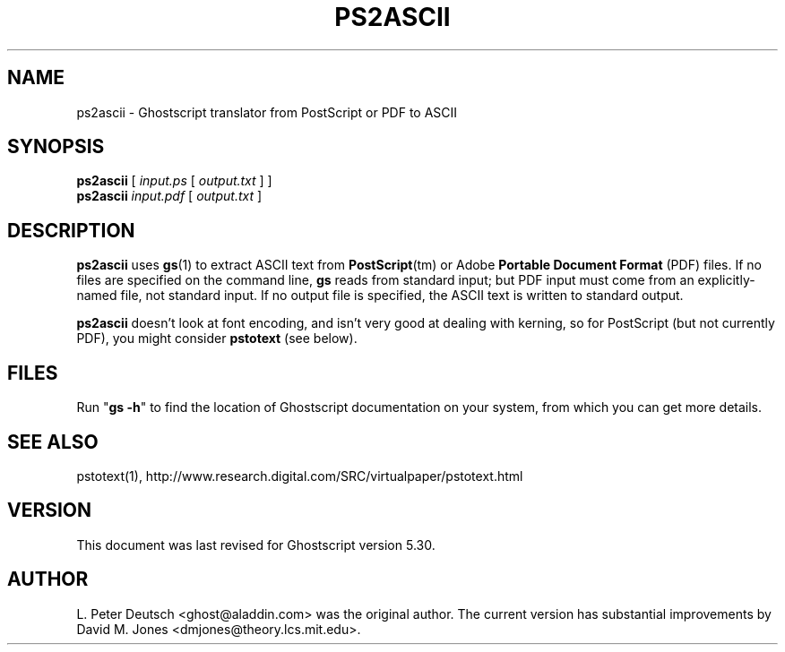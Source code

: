 .\" $Id$
.TH PS2ASCII 1 "16 August 1998" 5.30 "Ghostscript Tools" \" -*- nroff -*-
.SH NAME
ps2ascii \- Ghostscript translator from PostScript or PDF to ASCII
.SH SYNOPSIS
\fBps2ascii\fR [ \fIinput.ps\fR [ \fIoutput.txt\fR ] ]
.br
\fBps2ascii\fR \fIinput.pdf\fR [ \fIoutput.txt\fR ]
.SH DESCRIPTION
\fBps2ascii\fR uses \fBgs\fR(1) to extract ASCII text from
\fBPostScript\fR(tm) or Adobe \fBPortable Document Format\fR (PDF)
files. If no files are specified on the command line, \fBgs\fR reads from
standard input; but PDF input must come from an explicitly-named file, not
standard input.  If no output file is specified, the ASCII text is written
to standard output.
.PP
\fBps2ascii\fR doesn't look at font encoding, and isn't very good at
dealing with kerning, so for PostScript (but not currently PDF), you might
consider \fBpstotext\fR (see below).
.SH FILES
Run "\fBgs -h\fR" to find the location of Ghostscript documentation on your
system, from which you can get more details.
.SH SEE ALSO
pstotext(1), http://www.research.digital.com/SRC/virtualpaper/pstotext.html
.SH VERSION
This document was last revised for Ghostscript version 5.30.
.SH AUTHOR
L. Peter Deutsch <ghost@aladdin.com> was the original author.  The current
version has substantial improvements by David M. Jones
<dmjones@theory.lcs.mit.edu>.
